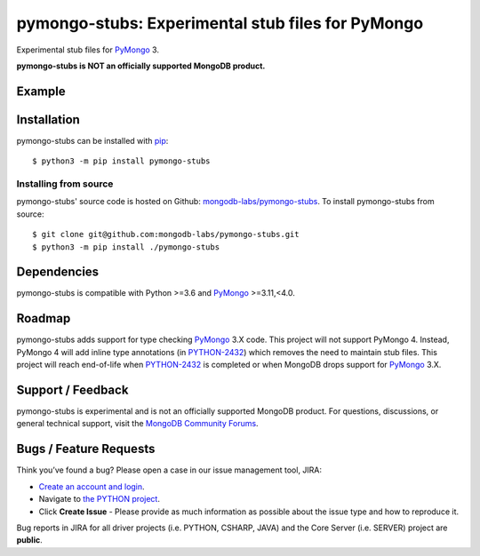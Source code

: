 ==================================================
pymongo-stubs: Experimental stub files for PyMongo
==================================================

Experimental stub files for `PyMongo`_ 3.

**pymongo-stubs is NOT an officially supported MongoDB product.**

Example
=======

.. image:: https://raw.githubusercontent.com/mongodb-labs/pymongo-stubs/main/images/screencast.gif

Installation
============

pymongo-stubs can be installed with `pip`_::

  $ python3 -m pip install pymongo-stubs

Installing from source
----------------------

pymongo-stubs' source code is hosted on Github: `mongodb-labs/pymongo-stubs`_.
To install pymongo-stubs from source::

  $ git clone git@github.com:mongodb-labs/pymongo-stubs.git
  $ python3 -m pip install ./pymongo-stubs

Dependencies
============

pymongo-stubs is compatible with Python >=3.6 and `PyMongo`_ >=3.11,<4.0.

Roadmap
=======

pymongo-stubs adds support for type checking `PyMongo`_ 3.X code. This project
will not support PyMongo 4. Instead, PyMongo 4 will add inline type
annotations (in `PYTHON-2432`_) which removes the need to maintain stub files.
This project will reach end-of-life when `PYTHON-2432`_ is completed or when
MongoDB drops support for `PyMongo`_ 3.X.

Support / Feedback
==================

pymongo-stubs is experimental and is not an officially supported MongoDB product.
For questions, discussions, or general technical support, visit the
`MongoDB Community Forums`_.

Bugs / Feature Requests
=======================

Think you’ve found a bug? Please open a case in our issue management tool, JIRA:

- `Create an account and login <https://jira.mongodb.org>`_.
- Navigate to `the PYTHON project <https://jira.mongodb.org/browse/PYTHON>`_.
- Click **Create Issue** - Please provide as much information as possible about the issue type and how to reproduce it.

Bug reports in JIRA for all driver projects (i.e. PYTHON, CSHARP, JAVA) and the
Core Server (i.e. SERVER) project are **public**.

.. _PyMongo: https://pypi.org/project/pymongo/
.. _PYTHON-2432: https://jira.mongodb.org/browse/PYTHON-2432
.. _pip: https://pypi.python.org/pypi/pip
.. _mongodb-labs/pymongo-stubs: https://github.com/mongodb-labs/pymongo-stubs
.. _MongoDB Community Forums: https://developer.mongodb.com/community/forums/tag/python
